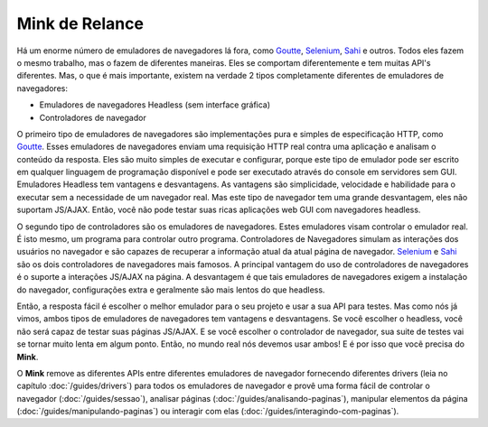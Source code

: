 Mink de Relance
===============

Há um enorme número de emuladores de navegadores lá fora, como `Goutte`_, `Selenium`_,
`Sahi`_ e outros. Todos eles fazem o mesmo trabalho, mas o fazem de diferentes maneiras.
Eles se comportam diferentemente e tem muitas API's diferentes. Mas, o que é mais 
importante, existem na verdade 2 tipos completamente diferentes de emuladores de navegadores:

* Emuladores de navegadores Headless (sem interface gráfica)
* Controladores de navegador

O primeiro tipo de emuladores de navegadores são implementações pura e simples de especificação HTTP, 
como `Goutte`_. Esses emuladores de navegadores enviam uma requisição HTTP real contra uma aplicação 
e analisam o conteúdo da resposta. Eles são muito simples de executar e configurar, porque este tipo 
de emulador pode ser escrito em qualquer linguagem de programação disponível e pode ser executado 
através do console em servidores sem GUI. Emuladores Headless tem vantagens e desvantagens. 
As vantagens são simplicidade, velocidade e habilidade para o executar sem a necessidade de um 
navegador real. Mas este tipo de navegador tem uma grande desvantagem, eles não suportam JS/AJAX. 
Então, você não pode testar suas ricas aplicações web GUI com navegadores headless.

O segundo tipo de controladores são os emuladores de navegadores. Estes emuladores visam controlar 
o emulador real. É isto mesmo, um programa para controlar outro programa. Controladores de Navegadores 
simulam as interações dos usuários no navegador e são capazes de recuperar a informação atual da atual 
página de navegador. `Selenium`_ e `Sahi`_ são os dois controladores de navegadores mais famosos. 
A principal vantagem do uso de controladores de navegadores é o suporte a interações JS/AJAX na página. 
A desvantagem é que tais emuladores de navegadores exigem a instalação do navegador, configurações extra e 
geralmente são mais lentos do que headless.

Então, a resposta fácil é escolher o melhor emulador para o seu projeto e usar a sua API para testes. 
Mas como nós já vimos, ambos tipos de emuladores de navegadores tem vantagens e desvantagens. Se você 
escolher o headless, você não será capaz de testar suas páginas JS/AJAX. E se você escolher o controlador 
de navegador, sua suite de testes vai se tornar muito lenta em algum ponto. Então, no mundo real nós devemos 
usar ambos! E é por isso que vocẽ precisa do **Mink**.

O **Mink** remove as diferentes APIs entre diferentes emuladores de navegador fornecendo diferentes drivers 
(leia no capítulo :doc:`/guides/drivers`) para todos os emuladores de navegador e provê uma forma fácil de 
controlar o navegador (:doc:`/guides/sessao`), analisar páginas (:doc:`/guides/analisando-paginas`), 
manipular elementos da página (:doc:`/guides/manipulando-paginas`) ou interagir com elas (:doc:`/guides/interagindo-com-paginas`).

.. _Goutte: https://github.com/FriendsOfPHP/Goutte
.. _Sahi: http://sahi.co.in/w/
.. _Selenium: http://seleniumhq.org/